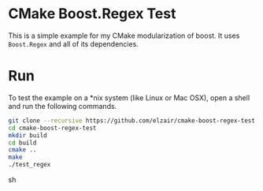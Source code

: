 * CMake Boost.Regex Test

This is a simple example for my CMake modularization of boost. It uses =Boost.Regex= and all of its dependencies.

* Run

To test the example on a *nix system (like Linux or Mac OSX), open a shell and run the following commands.

#+begin_src sh
git clone --recursive https://github.com/elzair/cmake-boost-regex-test.git
cd cmake-boost-regex-test
mkdir build
cd build
cmake ..
make
./test_regex
#+end_src sh
